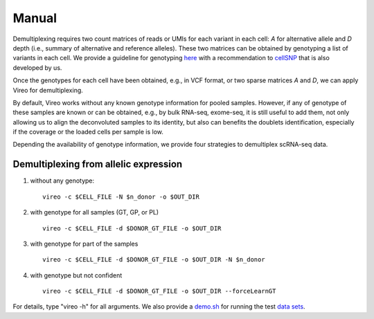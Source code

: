 ======
Manual
======

Demultiplexing requires two count matrices of reads or UMIs for each variant in 
each cell: `A` for alternative allele and `D` depth (i.e., summary of alternative 
and reference alleles). These two matrices can be obtained by genotyping a list 
of variants in each cell. We provide a guideline for genotyping here_ with a 
recommendation to cellSNP_ that is also developed by us.

Once the genotypes for each cell have been obtained, e.g., in VCF format, or two
sparse matrices `A` and `D`, we can apply Vireo for demultiplexing.

By default, Vireo works without any known genotype information for pooled 
samples. However, if any of genotype of these samples are known or can be 
obtained, e.g., by bulk RNA-seq, exome-seq, it is still useful to add them, not
only allowing us to align the deconvoluted samples to its identity, but also can 
benefits the doublets identification, especially if the coverage or the loaded 
cells per sample is low.

Depending the availability of genotype information, we provide four strategies 
to demultiplex scRNA-seq data.

Demultiplexing from allelic expression
--------------------------------------

1) without any genotype: 

   ::

      vireo -c $CELL_FILE -N $n_donor -o $OUT_DIR

2) with genotype for all samples (GT, GP, or PL)

   ::

      vireo -c $CELL_FILE -d $DONOR_GT_FILE -o $OUT_DIR

3) with genotype for part of the samples

   ::

      vireo -c $CELL_FILE -d $DONOR_GT_FILE -o $OUT_DIR -N $n_donor 

4) with genotype but not confident

   ::

      vireo -c $CELL_FILE -d $DONOR_GT_FILE -o $OUT_DIR --forceLearnGT

For details, type "vireo -h" for all arguments. We also provide a demo.sh_ for 
running the test `data sets`_.

.. _here: https://vireoSNP.readthedocs.io/en/latest/genotype.html
.. _cellSNP: https://github.com/huangyh09/cellSNP
.. _demo.sh: https://github.com/huangyh09/vireo/blob/master/demo.sh
.. _data sets: https://github.com/huangyh09/vireo/tree/master/data
